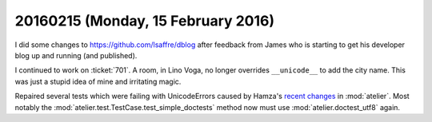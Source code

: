===================================
20160215 (Monday, 15 February 2016)
===================================

I did some changes to https://github.com/lsaffre/dblog after feedback
from James who is starting to get his developer blog up and running
(and published).

I continued to work on :ticket:`701`.  A room, in Lino Voga, no longer
overrides ``__unicode__`` to add the city name. This was just a stupid
idea of mine and irritating magic.

Repaired several tests which were failing with UnicodeErrors caused by
Hamza's `recent changes
<https://github.com/lsaffre/atelier/commit/5e108861bffaafb09efb54cdee469dcc13f685f2>`__
in :mod:`atelier`.
Most notably the :mod:`atelier.test.TestCase.test_simple_doctests` method now must use
:mod:`atelier.doctest_utf8` again.
